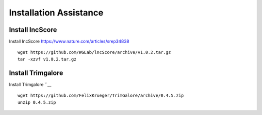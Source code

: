 ================================
**Installation Assistance**
================================

.. _set_lncscore:

Install lncScore
------------------
Install lncScore `<https://www.nature.com/articles/srep34838>`__ ::

    wget https://github.com/WGLab/lncScore/archive/v1.0.2.tar.gz
    tar -xzvf v1.0.2.tar.gz

.. _set_trimgalore:

Install Trimgalore 
-------------------

Install Trimgalore ``__ :: 

   wget https://github.com/FelixKrueger/TrimGalore/archive/0.4.5.zip 
   unzip 0.4.5.zip
